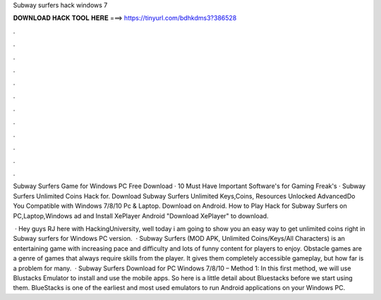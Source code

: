 Subway surfers hack windows 7



𝐃𝐎𝐖𝐍𝐋𝐎𝐀𝐃 𝐇𝐀𝐂𝐊 𝐓𝐎𝐎𝐋 𝐇𝐄𝐑𝐄 ===> https://tinyurl.com/bdhkdms3?386528



.



.



.



.



.



.



.



.



.



.



.



.

Subway Surfers Game for Windows PC Free Download · 10 Must Have Important Software's for Gaming Freak's · Subway Surfers Unlimited Coins Hack for. Download Subway Surfers Unlimited Keys,Coins, Resources Unlocked AdvancedDo You Compatible with Windows 7/8/10 Pc & Laptop. Download on Android. How to Play Hack for Subway Surfers on PC,Laptop,Windows ad and Install XePlayer Android  "Download XePlayer" to download. 

 · Hey guys RJ here with HackingUniversity, well today i am going to show you an easy way to get unlimited coins right in Subway surfers for Windows PC version.  · Subway Surfers (MOD APK, Unlimited Coins/Keys/All Characters) is an entertaining game with increasing pace and difficulty and lots of funny content for players to enjoy. Obstacle games are a genre of games that always require skills from the player. It gives them completely accessible gameplay, but how far is a problem for many.  · Subway Surfers Download for PC Windows 7/8/10 – Method 1: In this first method, we will use Blustacks Emulator to install and use the mobile apps. So here is a little detail about Bluestacks before we start using them. BlueStacks is one of the earliest and most used emulators to run Android applications on your Windows PC.
